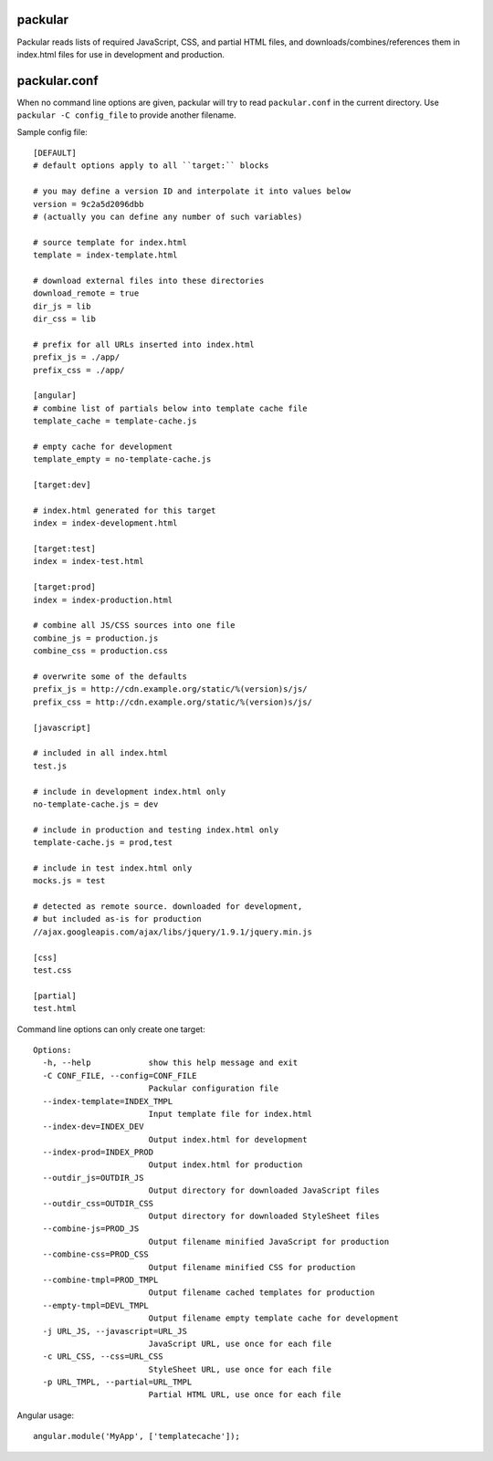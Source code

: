 packular
========

Packular reads lists of required JavaScript, CSS, and partial HTML files,
and downloads/combines/references them in index.html files for use in
development and production.

packular.conf
=============

When no command line options are given, packular will try to read 
``packular.conf`` in the current directory. Use ``packular -C config_file`` to 
provide another filename. 

Sample config file::

    [DEFAULT]
    # default options apply to all ``target:`` blocks

    # you may define a version ID and interpolate it into values below
    version = 9c2a5d2096dbb
    # (actually you can define any number of such variables)

    # source template for index.html
    template = index-template.html

    # download external files into these directories
    download_remote = true
    dir_js = lib
    dir_css = lib

    # prefix for all URLs inserted into index.html
    prefix_js = ./app/
    prefix_css = ./app/

    [angular]
    # combine list of partials below into template cache file
    template_cache = template-cache.js

    # empty cache for development
    template_empty = no-template-cache.js

    [target:dev]

    # index.html generated for this target
    index = index-development.html

    [target:test]
    index = index-test.html

    [target:prod]
    index = index-production.html

    # combine all JS/CSS sources into one file
    combine_js = production.js
    combine_css = production.css

    # overwrite some of the defaults
    prefix_js = http://cdn.example.org/static/%(version)s/js/
    prefix_css = http://cdn.example.org/static/%(version)s/js/

    [javascript]

    # included in all index.html
    test.js

    # include in development index.html only
    no-template-cache.js = dev

    # include in production and testing index.html only
    template-cache.js = prod,test

    # include in test index.html only
    mocks.js = test

    # detected as remote source. downloaded for development,
    # but included as-is for production
    //ajax.googleapis.com/ajax/libs/jquery/1.9.1/jquery.min.js

    [css]
    test.css

    [partial]
    test.html


Command line options can only create one target::

    Options:
      -h, --help            show this help message and exit
      -C CONF_FILE, --config=CONF_FILE
                            Packular configuration file
      --index-template=INDEX_TMPL
                            Input template file for index.html
      --index-dev=INDEX_DEV
                            Output index.html for development
      --index-prod=INDEX_PROD
                            Output index.html for production
      --outdir_js=OUTDIR_JS
                            Output directory for downloaded JavaScript files
      --outdir_css=OUTDIR_CSS
                            Output directory for downloaded StyleSheet files
      --combine-js=PROD_JS
                            Output filename minified JavaScript for production
      --combine-css=PROD_CSS
                            Output filename minified CSS for production
      --combine-tmpl=PROD_TMPL
                            Output filename cached templates for production
      --empty-tmpl=DEVL_TMPL
                            Output filename empty template cache for development
      -j URL_JS, --javascript=URL_JS
                            JavaScript URL, use once for each file
      -c URL_CSS, --css=URL_CSS
                            StyleSheet URL, use once for each file
      -p URL_TMPL, --partial=URL_TMPL
                            Partial HTML URL, use once for each file


Angular usage::

    angular.module('MyApp', ['templatecache']);
